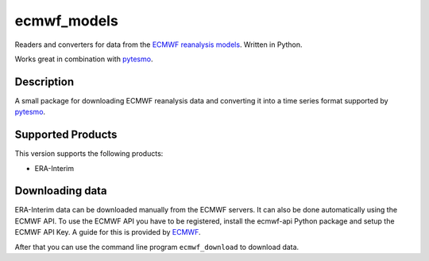 ============
ecmwf_models
============

.. image:: https://travis-ci.org/TUW-GEO/ecmwf_models.svg?branch=master
    :target: https://travis-ci.org/TUW-GEO/ecmwf_models

.. image:: https://coveralls.io/repos/github/TUW-GEO/ecmwf_models/badge.svg?branch=master
   :target: https://coveralls.io/github/TUW-GEO/ecmwf_models?branch=master

.. image:: https://badge.fury.io/py/ecmwf_models.svg
    :target: http://badge.fury.io/py/ecmwf_models

.. image:: https://zenodo.org/badge/12761/TUW-GEO/ecmwf_models.svg
   :target: https://zenodo.org/badge/latestdoi/12761/TUW-GEO/ecmwf_models

Readers and converters for data from the `ECMWF reanalysis models
<http://apps.ecmwf.int/datasets/>`_. Written in Python.

Works great in combination with `pytesmo <https://github.com/TUW-GEO/pytesmo>`_.

Description
===========

A small package for downloading ECMWF reanalysis data and converting it into a
time series format supported by `pytesmo <https://github.com/TUW-GEO/pytesmo>`_.

Supported Products
==================

This version supports the following products:

- ERA-Interim

Downloading data
================

ERA-Interim data can be downloaded manually from the ECMWF servers. It can also
be done automatically using the ECMWF API. To use the ECMWF API you have to be
registered, install the ecmwf-api Python package and setup the ECMWF API Key. A
guide for this is provided by `ECMWF
<https://software.ecmwf.int/wiki/display/WEBAPI/Access+ECMWF+Public+Datasets>`_.

After that you can use the command line program ``ecmwf_download`` to download
data.
